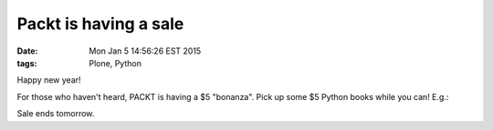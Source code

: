 Packt is having a sale
======================

:date: Mon Jan  5 14:56:26 EST 2015
:tags: Plone, Python

.. image:: /images/packt-5.png
  :alt: Packt is having a sale!

Happy new year!

For those who haven't heard, PACKT is having a $5 "bonanza". Pick up some $5 Python books while you can! E.g.:

.. image:: /images/packt-pop.png
  :alt: Popular Python titles

Sale ends tomorrow.
